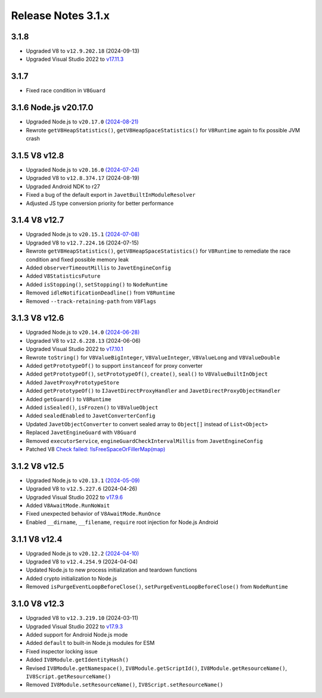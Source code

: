 ===================
Release Notes 3.1.x
===================

3.1.8
-----

* Upgraded V8 to ``v12.9.202.18`` (2024-09-13)
* Upgraded Visual Studio 2022 to `v17.11.3 <https://learn.microsoft.com/en-us/visualstudio/releases/2022/release-notes-v17.11>`_

3.1.7
-----

* Fixed race condition in ``V8Guard``

3.1.6 Node.js v20.17.0
----------------------

* Upgraded Node.js to ``v20.17.0`` `(2024-08-21) <https://github.com/nodejs/node/blob/main/doc/changelogs/CHANGELOG_V20.md#20.17.0>`_
* Rewrote ``getV8HeapStatistics()``, ``getV8HeapSpaceStatistics()`` for ``V8Runtime`` again to fix possible JVM crash

3.1.5 V8 v12.8
--------------

* Upgraded Node.js to ``v20.16.0`` `(2024-07-24) <https://github.com/nodejs/node/blob/main/doc/changelogs/CHANGELOG_V20.md#20.16.0>`_
* Upgraded V8 to ``v12.8.374.17`` (2024-08-19)
* Upgraded Android NDK to r27
* Fixed a bug of the default export in ``JavetBuiltInModuleResolver``
* Adjusted JS type conversion priority for better performance

3.1.4 V8 v12.7
--------------

* Upgraded Node.js to ``v20.15.1`` `(2024-07-08) <https://github.com/nodejs/node/blob/main/doc/changelogs/CHANGELOG_V20.md#20.15.1>`_
* Upgraded V8 to ``v12.7.224.16`` (2024-07-15)
* Rewrote ``getV8HeapStatistics()``, ``getV8HeapSpaceStatistics()`` for ``V8Runtime`` to remediate the race condition and fixed possible memory leak 
* Added ``observerTimeoutMillis`` to ``JavetEngineConfig``
* Added ``V8StatisticsFuture``
* Added ``isStopping()``, ``setStopping()`` to ``NodeRuntime``
* Removed ``idleNotificationDeadline()`` from ``V8Runtime``
* Removed ``--track-retaining-path`` from ``V8Flags``

3.1.3 V8 v12.6
--------------

* Upgraded Node.js to ``v20.14.0`` `(2024-06-28) <https://github.com/nodejs/node/blob/main/doc/changelogs/CHANGELOG_V20.md#20.14.0>`_
* Upgraded V8 to ``v12.6.228.13`` (2024-06-06)
* Upgraded Visual Studio 2022 to `v17.10.1 <https://learn.microsoft.com/en-us/visualstudio/releases/2022/release-notes-v17.10>`_
* Rewrote ``toString()`` for ``V8ValueBigInteger``, ``V8ValueInteger``, ``V8ValueLong`` and ``V8ValueDouble``
* Added ``getPrototypeOf()`` to support ``instanceof`` for proxy converter
* Added ``getPrototypeOf()``, ``setPrototypeOf()``, ``create()``, ``seal()`` to ``V8ValueBuiltInObject``
* Added ``JavetProxyPrototypeStore``
* Added ``getPrototypeOf()`` to ``IJavetDirectProxyHandler`` and ``JavetDirectProxyObjectHandler``
* Added ``getGuard()`` to ``V8Runtime``
* Added ``isSealed()``, ``isFrozen()`` to ``V8ValueObject``
* Added ``sealedEnabled`` to ``JavetConverterConfig``
* Updated ``JavetObjectConverter`` to convert sealed array to ``Object[]`` instead of ``List<Object>``
* Replaced ``JavetEngineGuard`` with ``V8Guard``
* Removed ``executorService``, ``engineGuardCheckIntervalMillis`` from ``JavetEngineConfig``
* Patched V8 `Check failed: !IsFreeSpaceOrFillerMap(map) <https://groups.google.com/g/v8-dev/c/TCGnZKjYFEI/m/uDOciJsHAQAJ>`_

3.1.2 V8 v12.5
--------------

* Upgraded Node.js to ``v20.13.1`` `(2024-05-09) <https://github.com/nodejs/node/blob/main/doc/changelogs/CHANGELOG_V20.md#20.13.1>`_
* Upgraded V8 to ``v12.5.227.6`` (2024-04-26)
* Upgraded Visual Studio 2022 to `v17.9.6 <https://learn.microsoft.com/en-us/visualstudio/releases/2022/release-notes-v17.9>`_
* Added ``V8AwaitMode.RunNoWait``
* Fixed unexpected behavior of ``V8AwaitMode.RunOnce``
* Enabled ``__dirname``, ``__filename``, ``require`` root injection for Node.js Android

3.1.1 V8 v12.4
--------------

* Upgraded Node.js to ``v20.12.2`` `(2024-04-10) <https://github.com/nodejs/node/blob/main/doc/changelogs/CHANGELOG_V20.md#20.12.2>`_
* Upgraded V8 to ``v12.4.254.9`` (2024-04-04)
* Updated Node.js to new process initialization and teardown functions
* Added crypto initialization to Node.js
* Removed ``isPurgeEventLoopBeforeClose()``, ``setPurgeEventLoopBeforeClose()`` from ``NodeRuntime``

3.1.0 V8 v12.3
--------------

* Upgraded V8 to ``v12.3.219.10`` (2024-03-11)
* Upgraded Visual Studio 2022 to `v17.9.3 <https://learn.microsoft.com/en-us/visualstudio/releases/2022/release-notes-v17.9>`_
* Added support for Android Node.js mode
* Added ``default`` to built-in Node.js modules for ESM
* Fixed inspector locking issue
* Added ``IV8Module.getIdentityHash()``
* Revised ``IV8Module.getNamespace()``, ``IV8Module.getScriptId()``, ``IV8Module.getResourceName()``, ``IV8Script.getResourceName()``
* Removed ``IV8Module.setResourceName()``, ``IV8Script.setResourceName()``
